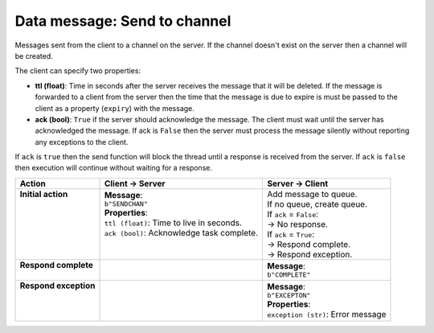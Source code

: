 =============================
Data message: Send to channel
=============================

Messages sent from the client to a channel on the server. If the channel doesn't 
exist on the server then a channel will be created.

The client can specify two properties:

* **ttl (float)**: Time in seconds after the server receives the message that it will be deleted. If
  the message is forwarded to a client from the server then the time that the message is due to
  expire is must be passed to the client as a property (``expiry``) with the message.
* **ack (bool)**: ``True`` if the server should acknowledge the message. The client must wait until the
  server has acknowledged the message. If ack is ``False`` then the server must process the message
  silently without reporting any exceptions to the client.

If ``ack`` is ``true`` then the send function will block the thread until a response is received from
the server. If ``ack`` is ``false`` then execution will continue without waiting for a response.

+------------------------+---------------------------------------------+-------------------------------------+
| **Action**             | **Client -> Server**                        | **Server -> Client**                |
+========================+=============================================+=====================================+
|| **Initial action**    || **Message**:                               || Add message to queue.              |
||                       || ``b"SENDCHAN"``                            || If no queue, create queue.         |
||                       || **Properties**:                            || If ``ack`` = ``False``:            |
||                       || ``ttl (float)``: Time to live in seconds.  || -> No response.                    |
||                       || ``ack (bool)``: Acknowledge task complete. || If ``ack`` = ``True``:             |
||                       ||                                            || -> Respond complete.               |
||                       ||                                            || -> Respond exception.              |
+------------------------+---------------------------------------------+-------------------------------------+
|| **Respond complete**  ||                                            || **Message**:                       |
||                       ||                                            || ``b"COMPLETE"``                    |
+------------------------+---------------------------------------------+-------------------------------------+
|| **Respond exception** ||                                            || **Message**:                       |
||                       ||                                            || ``b"EXCEPTON"``                    |
||                       ||                                            || **Properties**:                    |
||                       ||                                            || ``exception (str)``: Error message |
+------------------------+---------------------------------------------+-------------------------------------+
